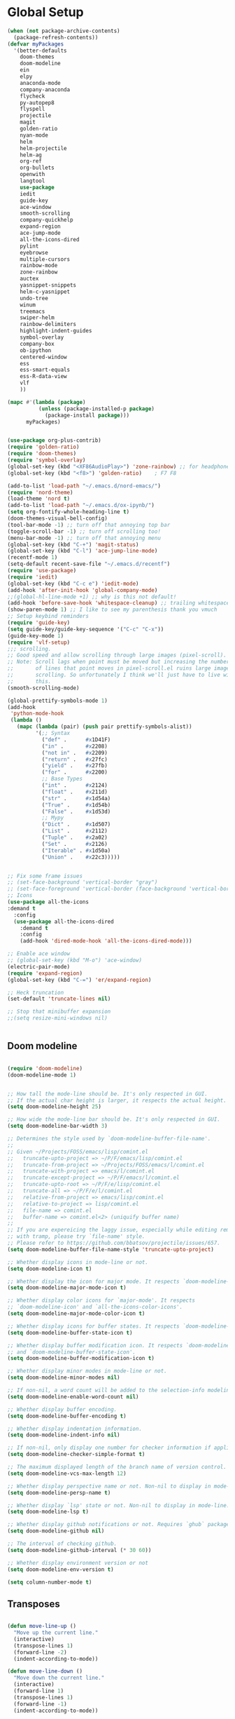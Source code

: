 * Global Setup
#+BEGIN_SRC emacs-lisp
  (when (not package-archive-contents)
    (package-refresh-contents))
  (defvar myPackages
    '(better-defaults
      doom-themes
      doom-modeline
      ein
      elpy
      anaconda-mode
      company-anaconda
      flycheck
      py-autopep8
      flyspell
      projectile
      magit
      golden-ratio
      nyan-mode
      helm
      helm-projectile
      helm-ag
      org-ref
      org-bullets
      openwith
      langtool
      use-package
      iedit
      guide-key
      ace-window
      smooth-scrolling
      company-quickhelp
      expand-region
      ace-jump-mode
      all-the-icons-dired
      pylint
      eyebrowse
      multiple-cursors
      rainbow-mode
      zone-rainbow
      auctex
      yasnippet-snippets
      helm-c-yasnippet
      undo-tree
      winum
      treemacs
      swiper-helm
      rainbow-delimiters
      highlight-indent-guides
      symbol-overlay
      company-box
      ob-ipython
      centered-window
      ess
      ess-smart-equals
      ess-R-data-view
      vlf
      ))

  (mapc #'(lambda (package)
            (unless (package-installed-p package)
              (package-install package)))
        myPackages)


  (use-package org-plus-contrib)
  (require 'golden-ratio)
  (require 'doom-themes)
  (require 'symbol-overlay)
  (global-set-key (kbd "<XF86AudioPlay>") 'zone-rainbow) ;; for headphone
  (global-set-key (kbd "<f8>") 'golden-ratio)    ; F7 F8

  (add-to-list 'load-path "~/.emacs.d/nord-emacs/")
  (require 'nord-theme)
  (load-theme 'nord t)
  (add-to-list 'load-path "~/.emacs.d/ox-ipynb/")
  (setq org-fontify-whole-heading-line t)
  (doom-themes-visual-bell-config)
  (tool-bar-mode -1) ;; turn off that annoying top bar
  (toggle-scroll-bar -1) ;; turn off scrolling too!
  (menu-bar-mode -1) ;; turn off that annoying menu
  (global-set-key (kbd "C-+") 'magit-status)
  (global-set-key (kbd "C-l") 'ace-jump-line-mode)
  (recentf-mode 1)
  (setq-default recent-save-file "~/.emacs.d/recentf")
  (require 'use-package)
  (require 'iedit)
  (global-set-key (kbd "C-c e") 'iedit-mode)
  (add-hook 'after-init-hook 'global-company-mode)
  ;;(global-hl-line-mode +1) ;; why is this not default!
  (add-hook 'before-save-hook 'whitespace-cleanup) ;; trailing whitespace begone
  (show-paren-mode 1) ;; I like to see my parenthesis thank you vmuch
  ;; Setup keybind reminders
  (require 'guide-key)
  (setq guide-key/guide-key-sequence '("C-c" "C-x"))
  (guide-key-mode 1)
  (require 'vlf-setup)
  ;;; scrolling.
  ;; Good speed and allow scrolling through large images (pixel-scroll).
  ;; Note: Scroll lags when point must be moved but increasing the number
  ;;       of lines that point moves in pixel-scroll.el ruins large image
  ;;       scrolling. So unfortunately I think we'll just have to live with
  ;;       this.
  (smooth-scrolling-mode)

  (global-prettify-symbols-mode 1)
  (add-hook
   'python-mode-hook
   (lambda ()
     (mapc (lambda (pair) (push pair prettify-symbols-alist))
           '(;; Syntax
             ("def" .      #x1D41F)
             ("in" .       #x2208)
             ("not in" .   #x2209)
             ("return" .   #x27fc)
             ("yield" .    #x27fb)
             ("for" .      #x2200)
             ;; Base Types
             ("int" .      #x2124)
             ("float" .    #x211d)
             ("str" .      #x1d54a)
             ("True" .     #x1d54b)
             ("False" .    #x1d53d)
             ;; Mypy
             ("Dict" .     #x1d507)
             ("List" .     #x2112)
             ("Tuple" .    #x2a02)
             ("Set" .      #x2126)
             ("Iterable" . #x1d50a)
             ("Union" .    #x22c3)))))


  ;; Fix some frame issues
  ;; (set-face-background 'vertical-border "gray")
  ;; (set-face-foreground 'vertical-border (face-background 'vertical-border))
  ;; Icons
  (use-package all-the-icons
  :demand t
    :config
    (use-package all-the-icons-dired
      :demand t
      :config
      (add-hook 'dired-mode-hook 'all-the-icons-dired-mode)))

  ;; Enable ace window
  ;; (global-set-key (kbd "M-o") 'ace-window)
  (electric-pair-mode)
  (require 'expand-region)
  (global-set-key (kbd "C-=") 'er/expand-region)

  ;; Heck truncation
  (set-default 'truncate-lines nil)

  ;; Stop that minibuffer expansion
  ;;(setq resize-mini-windows nil)


#+END_SRC


** Doom modeline

#+BEGIN_SRC emacs-lisp

  (require 'doom-modeline)
  (doom-modeline-mode 1)


  ;; How tall the mode-line should be. It's only respected in GUI.
  ;; If the actual char height is larger, it respects the actual height.
  (setq doom-modeline-height 25)

  ;; How wide the mode-line bar should be. It's only respected in GUI.
  (setq doom-modeline-bar-width 3)

  ;; Determines the style used by `doom-modeline-buffer-file-name'.
  ;;
  ;; Given ~/Projects/FOSS/emacs/lisp/comint.el
  ;;   truncate-upto-project => ~/P/F/emacs/lisp/comint.el
  ;;   truncate-from-project => ~/Projects/FOSS/emacs/l/comint.el
  ;;   truncate-with-project => emacs/l/comint.el
  ;;   truncate-except-project => ~/P/F/emacs/l/comint.el
  ;;   truncate-upto-root => ~/P/F/e/lisp/comint.el
  ;;   truncate-all => ~/P/F/e/l/comint.el
  ;;   relative-from-project => emacs/lisp/comint.el
  ;;   relative-to-project => lisp/comint.el
  ;;   file-name => comint.el
  ;;   buffer-name => comint.el<2> (uniquify buffer name)
  ;;
  ;; If you are expereicing the laggy issue, especially while editing remote files
  ;; with tramp, please try `file-name' style.
  ;; Please refer to https://github.com/bbatsov/projectile/issues/657.
  (setq doom-modeline-buffer-file-name-style 'truncate-upto-project)

  ;; Whether display icons in mode-line or not.
  (setq doom-modeline-icon t)

  ;; Whether display the icon for major mode. It respects `doom-modeline-icon'.
  (setq doom-modeline-major-mode-icon t)

  ;; Whether display color icons for `major-mode'. It respects
  ;; `doom-modeline-icon' and `all-the-icons-color-icons'.
  (setq doom-modeline-major-mode-color-icon t)

  ;; Whether display icons for buffer states. It respects `doom-modeline-icon'.
  (setq doom-modeline-buffer-state-icon t)

  ;; Whether display buffer modification icon. It respects `doom-modeline-icon'
  ;; and `doom-modeline-buffer-state-icon'.
  (setq doom-modeline-buffer-modification-icon t)

  ;; Whether display minor modes in mode-line or not.
  (setq doom-modeline-minor-modes nil)

  ;; If non-nil, a word count will be added to the selection-info modeline segment.
  (setq doom-modeline-enable-word-count nil)

  ;; Whether display buffer encoding.
  (setq doom-modeline-buffer-encoding t)

  ;; Whether display indentation information.
  (setq doom-modeline-indent-info nil)

  ;; If non-nil, only display one number for checker information if applicable.
  (setq doom-modeline-checker-simple-format t)

  ;; The maximum displayed length of the branch name of version control.
  (setq doom-modeline-vcs-max-length 12)

  ;; Whether display perspective name or not. Non-nil to display in mode-line.
  (setq doom-modeline-persp-name t)

  ;; Whether display `lsp' state or not. Non-nil to display in mode-line.
  (setq doom-modeline-lsp t)

  ;; Whether display github notifications or not. Requires `ghub` package.
  (setq doom-modeline-github nil)

  ;; The interval of checking github.
  (setq doom-modeline-github-interval (* 30 60))

  ;; Whether display environment version or not
  (setq doom-modeline-env-version t)

  (setq column-number-mode t)
#+END_SRC

** Transposes
#+BEGIN_SRC emacs-lisp

  (defun move-line-up ()
    "Move up the current line."
    (interactive)
    (transpose-lines 1)
    (forward-line -2)
    (indent-according-to-mode))

  (defun move-line-down ()
    "Move down the current line."
    (interactive)
    (forward-line 1)
    (transpose-lines 1)
    (forward-line -1)
    (indent-according-to-mode))

  (global-set-key [M-up] 'move-line-up)
  (global-set-key [M-down] 'move-line-down)
#+END_SRC

** Turning off backups of temp files

#+BEGIN_SRC emacs-lisp
(setq make-backup-files nil) ; stop creating backup~ files
(setq auto-save-default nil) ; stop creating #autosave# files
#+END_SRC

* OSX Specific Stuff

#+BEGIN_SRC emacs-lisp

(setq mac-command-modifier 'control)
(setq-default mac-option-modifier 'meta)

  (defun set-exec-path-from-shell-PATH ()
    "Set up Emacs' `exec-path' and PATH environment variable to match that used by the user's shell.

  ;; This is particularly useful under Mac OSX, where GUI apps are not started from a shell."
    (interactive)
    (let ((path-from-shell (replace-regexp-in-string "[ \t\n]*$" "" (shell-command-to-string "$SHELL --login -i -c 'echo $PATH'"))))
      (setenv "PATH" path-from-shell)
      (setq exec-path (split-string path-from-shell path-separator))))


  (set-exec-path-from-shell-PATH)
  (add-to-list 'default-frame-alist '(ns-transparent-titlebar . t))

  (add-to-list 'default-frame-alist '(ns-appearance . dark))

#+END_SRC

* Here be daemons
#+BEGIN_SRC emacs-lisp
  ;; (defun load-nord-theme (frame)
  ;;   (select-frame frame)
  ;;   (toggle-scroll-bar -1) ;; tag along
  ;;   (load-theme 'doom-nord t))

  ;; (if (daemonp)
  ;;         (add-hook 'after-make-frame-functions #'load-nord-theme)
  ;;   (load-theme 'doom-nord t))
#+END_SRC

* Fonts
#+BEGIN_SRC emacs-lisp
    ;;set a default font

  (set-face-attribute 'default nil
                      :family "Source Code Pro"
                      :height 140
                      :weight 'normal
                      :width 'normal)
    ;; specify font for all unicode characters
    (when (member "Symbola" (font-family-list))
      (set-fontset-font t 'unicode "Symbola" nil 'prepend))
    ;; specify font for chinese characters using default chinese font on linux
    (when (member "WenQuanYi Micro Hei" (font-family-list))
      (set-fontset-font t '(#x4e00 . #x9fff) "WenQuanYi Micro Hei" ))
    (set-face-attribute 'default nil :height 140)
#+END_SRC

* Company stuff
#+BEGIN_SRC emacs-lisp
  (setq-default company-minimum-prefix-length 2   ; minimum prefix character number for auto complete.
                company-idle-delay 0.3
                company-echo-delay 0
                company-show-numbers t
                company-tooltip-align-annotations t ; align annotations to the right tooltip border.
                company-tooltip-flip-when-above t
                company-tooltip-limit 10          ; tooltip candidates max limit.
                company-tooltip-minimum 6         ; minimum candidates limit.
                company-tooltip-minimum-width 0   ; The minimum width of the tooltip's inner area.
                                          ; This doesn't include the margins and the scroll bar.
                company-tooltip-margin 2          ; width of margin columns to show around the tooltip
                company-tooltip-offset-display 'scrollbar ; 'lines - how to show tooltip unshown candidates number.
                company-show-numbers nil ; t: show quick access numbers for the first ten candidates.
                company-selection-wrap-around t ; loop over candidates
                ;; company-async-wait 0.03
                ;; company-async-timeout 2
                )

  ;;; help document preview & popup
  (require 'company-quickhelp)
  (setq company-quickhelp--delay 0.1)
  (company-quickhelp-mode 1)
  (setq company-ispell-dictionary (file-truename "~/.emacs.d/words.txt"))
  (setq-default company-frontends '(company-pseudo-tooltip-unless-just-one-frontend
                                    company-preview-if-just-one-frontend
                                    company-echo-metadata-frontend
                                    company-quickhelp-frontend
                                    ))


                                    ;; (setq-default company-backends '(company-files
  ;;                                   company-capf
  ;;                                   company-keywords
  ;;                                   company-yasnippet
  ;;                                   company-tempo
  ;;                                   company-gtags
  ;;                                   company-etags
  ;;                                   company-elisp
  ;;                                   company-nxml
  ;;                                   company-css ; HTML, CSS, XML
  ;;                                   company-bbdb ; BBDB
  ;;                                   company-dabbrev-code
  ;;                                   company-dabbrev
  ;;                                   company-abbrev
  ;;                                   company-ispell
  ;;                                  ))

  (defun my-dot-p (input)
    (eq ?. (string-to-char input)))
  (setq company-auto-complete-chars #'my-dot-p)

#+END_SRC

* Window Arranging

#+BEGIN_SRC emacs-lisp

  (defun toggle-window-split ()
    (interactive)
    (if (= (count-windows) 2)
        (let* ((this-win-buffer (window-buffer))
           (next-win-buffer (window-buffer (next-window)))
           (this-win-edges (window-edges (selected-window)))
           (next-win-edges (window-edges (next-window)))
           (this-win-2nd (not (and (<= (car this-win-edges)
                       (car next-win-edges))
                       (<= (cadr this-win-edges)
                       (cadr next-win-edges)))))
           (splitter
            (if (= (car this-win-edges)
               (car (window-edges (next-window))))
            'split-window-horizontally
          'split-window-vertically)))
      (delete-other-windows)
      (let ((first-win (selected-window)))
        (funcall splitter)
        (if this-win-2nd (other-window 1))
        (set-window-buffer (selected-window) this-win-buffer)
        (set-window-buffer (next-window) next-win-buffer)
        (select-window first-win)
        (if this-win-2nd (other-window 1))))))

  (global-set-key (kbd "C-x |") 'toggle-window-split)

#+END_SRC

* Helm Mode Setup

#+BEGIN_SRC emacs-lisp
  (require 'helm)
  (require 'helm-projectile)
  (helm-mode 1)
  (projectile-global-mode)
  (setq projectile-enable-caching t)
  (setq projectile-globally-ignored-directories (append '(".git" ".*" ) projectile-globally-ignored-directories))
  (setq projectile-globally-ignored-files (append '("*.png" "*.jpeg" "*.jpg" "*.tif" "*.o" "*.pyc") projectile-globally-ignored-files))


  (helm-projectile-on)
  (define-key
  helm-map (kbd "<tab>") 'helm-execute-persistent-action) ; rebind tab to run persistent action
  (global-set-key (kbd "C-f") 'helm-projectile)
  (global-set-key (kbd "C-x b") 'helm-buffers-list)
  (global-set-key (kbd "C-b") 'helm-buffers-list)
  (global-set-key (kbd "C-x C-f") 'helm-find-files)
  (global-set-key (kbd "C-x a") 'helm-for-files)
  (global-set-key (kbd "M-x") 'helm-M-x)
  (global-set-key (kbd "M-i") 'helm-imenu)
  (global-set-key (kbd "C-s") 'swiper-helm)
    (with-eval-after-load "helm"
      (defun helm-persistent-action-display-window (&optional split-onewindow)
        "Return the window that will be used for persistent action.
If SPLIT-ONEWINDOW is non-`nil' window is split in persistent action."
        (with-helm-window
         (setq helm-persistent-action-display-window (get-mru-window)))))


  ;; (defun project-change ()
  ;;   (interactive)
  ;;   (helm-projectile-switch-project)
  ;;   (treemacs-projec (projectile-project-root)))

  ;; (global-set-key (kbd "C-x p") 'project-change)
#+END_SRC

* PDF tools
#+BEGIN_SRC emacs-lisp
  ;; ;; wrapper for save-buffer ignoring arguments
  ;; (defun bjm/save-buffer-no-args ()
  ;;   "Save buffer ignoring arguments"
  ;;   (save-buffer))
  ;; (use-package pdf-tools
  ;;  :pin manual ;;manually update
  ;;  :config
  ;;  ;; initialise
  ;;  (pdf-tools-install)
  ;;  (setq-default pdf-view-display-size 'fit-page)
  ;;  ;; automatically annotate highlights
  ;;  (setq pdf-annot-activate-created-annotations t)
  ;;  ;; use isearch instead of swiper
  ;;  (define-key pdf-view-mode-map (kbd "C-s") 'isearch-forward)
  ;;  ;; turn off cua so copy works
  ;;  (add-hook 'pdf-view-mode-hook (lambda () (cua-mode 0)))
  ;;  ;; more fine-grained zooming
  ;;  (setq pdf-view-resize-factor 1.1)
  ;;  ;; keyboard shortcuts
  ;;  (define-key pdf-view-mode-map (kbd "h") 'pdf-annot-add-highlight-markup-annotation)
  ;;  (define-key pdf-view-mode-map (kbd "t") 'pdf-annot-add-text-annotation)
  ;;  (define-key pdf-view-mode-map (kbd "D") 'pdf-annot-delete)
  ;;  ;; wait until map is available
  ;;  (with-eval-after-load "pdf-annot"
  ;;    (define-key pdf-annot-edit-contents-minor-mode-map (kbd "<return>") 'pdf-annot-edit-contents-commit)
  ;;    (define-key pdf-annot-edit-contents-minor-mode-map (kbd "<S-return>") 'newline)
  ;;    ;; save after adding comment
  ;;    (advice-add 'pdf-annot-edit-contents-commit :after 'bjm/save-buffer-no-args)))

#+END_SRC

* LaTeX Setup
#+BEGIN_SRC emacs-lisp
;;; AUCTeX
;; Customary Customization, p. 1 and 16 in the manual, and http://www.emacswiki.org/emacs/AUCTeX#toc2
(setq TeX-parse-self t); Enable parse on load.
(setq TeX-auto-save t); Enable parse on save.
(setq-default TeX-master nil)

(setq TeX-PDF-mode t); PDF mode (rather than DVI-mode)

(add-hook 'TeX-mode-hook
          (lambda () (TeX-fold-mode 1))); Automatically activate TeX-fold-mode.
(setq LaTeX-babel-hyphen nil); Disable language-specific hyphen insertion.

;; " expands into csquotes macros (for this to work babel must be loaded after csquotes).
(setq LaTeX-csquotes-close-quote "}"
      LaTeX-csquotes-open-quote "\\enquote{")

;; LaTeX-math-mode http://www.gnu.org/s/auctex/manual/auctex/Mathematics.html
(add-hook 'TeX-mode-hook 'LaTeX-math-mode)

;;; RefTeX
;; Turn on RefTeX for AUCTeX http://www.gnu.org/s/auctex/manual/reftex/reftex_5.html
(add-hook 'TeX-mode-hook 'turn-on-reftex)

(eval-after-load 'reftex-vars; Is this construct really needed?
  '(progn
     (setq reftex-cite-prompt-optional-args t); Prompt for empty optional arguments in cite macros.
     ;; Make RefTeX interact with AUCTeX, http://www.gnu.org/s/auctex/manual/reftex/AUCTeX_002dRefTeX-Interface.html
     (setq reftex-plug-into-AUCTeX t)
     ;; So that RefTeX also recognizes \addbibresource. Note that you
     ;; can't use $HOME in path for \addbibresource but that "~"
     ;; works.
     (setq reftex-bibliography-commands '("bibliography" "nobibliography" "addbibresource"))
;     (setq reftex-default-bibliography '("UNCOMMENT LINE AND INSERT PATH TO YOUR BIBLIOGRAPHY HERE")); So that RefTeX in Org-mode knows bibliography
     (setcdr (assoc 'caption reftex-default-context-regexps) "\\\\\\(rot\\|sub\\)?caption\\*?[[{]"); Recognize \subcaptions, e.g. reftex-citation
     (setq reftex-cite-format; Get ReTeX with biblatex, see https://tex.stackexchange.com/questions/31966/setting-up-reftex-with-biblatex-citation-commands/31992#31992
           '((?t . "\\textcite[]{%l}")
             (?a . "\\autocite[]{%l}")
             (?c . "\\cite[]{%l}")
             (?s . "\\smartcite[]{%l}")
             (?f . "\\footcite[]{%l}")
             (?n . "\\nocite{%l}")
             (?b . "\\blockcquote[]{%l}{}")))))

;; Fontification (remove unnecessary entries as you notice them) http://lists.gnu.org/archive/html/emacs-orgmode/2009-05/msg00236.html http://www.gnu.org/software/auctex/manual/auctex/Fontification-of-macros.html
(setq font-latex-match-reference-keywords
      '(
        ;; biblatex
        ("printbibliography" "[{")
        ("addbibresource" "[{")
        ;; Standard commands
        ;; ("cite" "[{")
        ("Cite" "[{")
        ("parencite" "[{")
        ("Parencite" "[{")
        ("footcite" "[{")
        ("footcitetext" "[{")
        ;; ;; Style-specific commands
        ("textcite" "[{")
        ("Textcite" "[{")
        ("smartcite" "[{")
        ("Smartcite" "[{")
        ("cite*" "[{")
        ("parencite*" "[{")
        ("supercite" "[{")
        ; Qualified citation lists
        ("cites" "[{")
        ("Cites" "[{")
        ("parencites" "[{")
        ("Parencites" "[{")
        ("footcites" "[{")
        ("footcitetexts" "[{")
        ("smartcites" "[{")
        ("Smartcites" "[{")
        ("textcites" "[{")
        ("Textcites" "[{")
        ("supercites" "[{")
        ;; Style-independent commands
        ("autocite" "[{")
        ("Autocite" "[{")
        ("autocite*" "[{")
        ("Autocite*" "[{")
        ("autocites" "[{")
        ("Autocites" "[{")
        ;; Text commands
        ("citeauthor" "[{")
        ("Citeauthor" "[{")
        ("citetitle" "[{")
        ("citetitle*" "[{")
        ("citeyear" "[{")
        ("citedate" "[{")
        ("citeurl" "[{")
        ;; Special commands
        ("fullcite" "[{")))

(setq font-latex-match-textual-keywords
      '(
        ;; biblatex brackets
        ("parentext" "{")
        ("brackettext" "{")
        ("hybridblockquote" "[{")
        ;; Auxiliary Commands
        ("textelp" "{")
        ("textelp*" "{")
        ("textins" "{")
        ("textins*" "{")
        ;; supcaption
        ("subcaption" "[{")))

(setq font-latex-match-variable-keywords
      '(
        ;; amsmath
        ("numberwithin" "{")
        ;; enumitem
        ("setlist" "[{")
        ("setlist*" "[{")
        ("newlist" "{")
        ("renewlist" "{")
        ("setlistdepth" "{")
        ("restartlist" "{")))


;; Use pdf-tools to open PDF files
(setq TeX-view-program-selection '((output-pdf "PDF Tools"))
      TeX-source-correlate-start-server t)

;; Update PDF buffers after successful LaTeX runs
(add-hook 'TeX-after-compilation-finished-functions
           #'TeX-revert-document-buffer)
#+END_SRC
#+BEGIN_SRC emacs-lisp
  (defun run-latex ()
      (interactive)
      (let ((process (TeX-active-process))) (if process (delete-process process)))
      (let ((TeX-save-query nil)) (TeX-save-document ""))
      (TeX-command-menu "LaTeX"))
  (add-hook 'LaTeX-mode-hook (lambda () (local-set-key (kbd "C-x C-s") #'run-latex)))
#+END_SRC
** Add some better default args to compiling
#+BEGIN_SRC emacs-lisp
  (eval-after-load "tex"
    '(progn
       (add-to-list
        'TeX-engine-alist
        '(default-shell-escape "Default with shell escape"
       "pdftex -shell-escape"
       "pdflatex -shell-escape"
       ConTeXt-engine))
       ;; (setq-default TeX-engine 'default-shell-escape)
       ))
#+END_SRC

* Spelling Setup
#+BEGIN_SRC emacs-lisp
  ;; SPELLING CONFIGURATION
  ;; --------------------------------------
  ;; Spell check activate

  (setq ispell-program-name "/usr/local/bin/aspell")

  (add-hook 'text-mode-hook 'flyspell-mode)
  (setq highlight-indent-guides-method 'character)
  (defun my-prog-mode-hook ()
    "Adds a few things to my prog hook"
    (flyspell-prog-mode)
    (rainbow-delimiters-mode)
    (highlight-indent-guides-mode)
    (symbol-overlay-mode)
    (display-line-numbers-mode)
    )

  (add-hook 'prog-mode-hook 'my-prog-mode-hook)

  (eval-after-load "flyspell"
    '(progn
       (define-key flyspell-mode-map (kbd "C-.") nil)
       (define-key flyspell-mode-map (kbd "C-,") nil)
       ))
  (setq ispell-dictionary "en_GB")

#+END_SRC

#+BEGIN_SRC emacs-lisp
;; GRAMMAR CONFIG
;; --------------------------------------
;; Langtool setup

(require 'langtool)
(setq langtool-language-tool-jar "~/.emacs.d/LanguageTool-4.0/languagetool-commandline.jar")

#+END_SRC

* Org Mode Setup

** General Setup
 #+BEGIN_SRC emacs-lisp
         ;; ORG CONFIGURATION
         ;; --------------------------------------

      (setq org-image-actual-width nil)
      (define-key org-mode-map (kbd "C-c p") 'display-latex-fragments-in-buffer)
      (setq org-format-latex-options (plist-put org-format-latex-options :scale 2.0))

       (setq org-todo-keywords
             '((sequence "TODO" "|" "DONE")
               (sequence "IDEA" "|" "DONE")
               (sequence  "BUG" "|" "FIXED")
               (sequence  "QUESTION" "|" "ANSWERED")
               (sequence "|" "CANCELLED")))

         (add-hook 'org-babel-after-execute-hook 'org-display-inline-images 'append)

         ;; Need to sort out some ob-ipython stuff here
         (add-to-list 'load-path "~/.emacs.d/scimax/")
         (require 'ob-ipython)
         (require 'scimax-ob)
         (require 'scimax-org-babel-ipython-upstream)
         (add-to-list 'company-backends 'company-ob-ipython)



         (setq org-agenda-files (list "~/Google Drive/org/work.org"
                                      "~/Google Drive/org/university.org"
                                      "~/Google Drive/org/home.org"))

         (defun org-latex-export-to-pdf-and-clean ()
           (interactive)
           (org-latex-export-to-pdf)
           (delete-file (concat (file-name-sans-extension (buffer-name)) ".tex"))
           (delete-file (concat (file-name-sans-extension (buffer-name)) ".bbl"))
           (delete-file (concat (file-name-sans-extension (buffer-name)) ".synctex.gz"))
           (delete-file "texput.log")
           (delete-directory "auto" 't)
           (delete-directory (concat "_minted-" (file-name-sans-extension (buffer-name))) 't)
           )
         (global-set-key  [f5] (lambda () (interactive) (org-latex-export-to-pdf-and-clean)))

       (setq org-latex-listings 'minted
             org-latex-packages-alist '(("" "minted"))
             org-latex-pdf-process (quote ("latexmk -pdflatex='lualatex -shell-escape -interaction nonstopmode' -pdf -f  %f --synctex=1")))


         (setq org-latex-minted-options
               '(("frame" "lines") ("linenos=true") ("fontfamily=Monaco")))

         ;;(add-to-list 'org-latex-minted-langs '(ipython "python"))

         ;; Turn on languages for org mode
         (org-babel-do-load-languages
          'org-babel-load-languages
          '((R . t)
            (python . t)
            (ipython . t)
            (plantuml .t)
            (latex . t)))
         (setq org-babel-python-command "python")
         (setq org-confirm-babel-evaluate nil)
         (require 'org-ref)
         (setq org-latex-prefer-user-labels t)
         (define-key org-mode-map (kbd "C-c i") 'org-ref-helm-insert-ref-link)
         (setq reftex-default-bibliography '("~/PHD/Notes/library.bib"))
         (setq org-ref-default-bibliography '("~/PHD/Notes/library.bib"))


         (add-to-list 'auto-mode-alist '("\\.plantuml\\'" . plantuml-mode))
         (setq org-plantuml-jar-path
               (expand-file-name "~/.emacs.d/plantuml.jar"))
         (setq plantuml-jar-path
               (expand-file-name "~/.emacs.d/plantuml.jar"))

         (add-hook 'org-mode-hook (lambda () (org-bullets-mode 1)))
         ;; Turn on org-mode syntax highlighting for src blocks
         (setq org-src-fontify-natively t)

         ;; Open with external application
         (require 'openwith)
         (openwith-mode t)
         (setq openwith-associations '(("\\.pdf\\'" "open" (file))))


         (defun org-babel-run-and-display-images ()
           (interactive)
           (progn
             (org-babel-execute-src-block-maybe)
             (org-display-inline-images)))

         (define-key org-mode-map (kbd "<f6>") 'org-babel-run-and-display-images)

         ;; Add a timestamp to closed topics
         (setq org-log-done 'time)
         (define-key org-mode-map (kbd "C-<tab>") nil)
 #+END_SRC

** Setup for docx export


#+BEGIN_SRC emacs-lisp
    ;; (defun helm-bibtex-format-pandoc-citation (keys)
    ;;   (concat "[" (mapconcat (lambda (key) (concat "@" key)) keys "; ") "]"))

    ;; inform helm-bibtex how to format the citation in org-mode
    ;; (setf (cdr (assoc 'org-mode helm-bibtex-format-citation-functions))
    ;;	'helm-bibtex-format-pandoc-citation)

  (defun ox-export-to-docx-and-open ()
   (interactive)
   (org-latex-export-to-latex)
   (let* ((bibfile (expand-file-name (car (org-ref-find-bibliography))))
          (current-file (buffer-file-name))
          (basename (file-name-sans-extension current-file))
          (tex-file (concat basename  ".tex"))
          (docxfile (concat basename ".docx"))
          )
     (save-buffer)
     (when (file-exists-p docxfile) (delete-file docxfile))
     (shell-command (format
                     "pandoc %s --bibliography=%s  -o %s"
                     tex-file bibfile docxfile))
     (org-open-file docxfile '(16))))
#+END_SRC

** Basic Headers for org-latex
#+BEGIN_SRC emacs-lisp
  ;; Some of my own functions which help with misc tasks
  (defun org-insert-latex-headers ()
    (interactive)
    (progn
    (find-file (read-file-name "Enter Filename:"))
    (insert (format "#+TITLE: %s
#+AUTHOR: Nathan Hughes
#+OPTIONS: toc:nil H:4 ^:nil
#+LaTeX_CLASS: article
#+LaTeX_CLASS_OPTIONS: [a4paper]
#+LaTeX_HEADER: \\usepackage[margin=0.8in]{geometry}
#+LaTeX_HEADER: \\usepackage{amssymb,amsmath}
#+LaTeX_HEADER: \\usepackage{fancyhdr}
#+LaTeX_HEADER: \\pagestyle{fancy}
#+LaTeX_HEADER: \\usepackage{lastpage}
#+LaTeX_HEADER: \\usepackage{float}
#+LaTeX_HEADER: \\restylefloat{figure}
#+LaTeX_HEADER: \\usepackage{hyperref}
#+LaTeX_HEADER: \\hypersetup{urlcolor=blue}
#+LaTex_HEADER: \\usepackage{titlesec}
#+LaTex_HEADER: \\setcounter{secnumdepth}{4}
#+LaTeX_HEADER: \\usepackage{minted}
#+LaTeX_HEADER: \\setminted{frame=single,framesep=10pt}
#+LaTeX_HEADER: \\chead{}
#+LaTeX_HEADER: \\rhead{\\today}
#+LaTeX_HEADER: \\cfoot{}
#+LaTeX_HEADER: \\rfoot{\\thepage\\ of \\pageref{LastPage}}
#+LaTeX_HEADER: \\usepackage[parfill]{parskip}
#+LaTeX_HEADER:\\usepackage{subfig}
#+LaTeX_HEADER: \\hypersetup{colorlinks=true,linkcolor=black, citecolor=black}
#+LATEX_HEADER_EXTRA:  \\usepackage{framed}
#+LATEX: \\maketitle
#+LATEX: \\clearpage
#+LATEX: \\tableofcontents
#+LATEX: \\clearpage" (read-string "Enter Document Title:")) )))
#+END_SRC

#+BEGIN_SRC emacs-lisp
  (with-eval-after-load 'org
  (add-hook 'org-mode-hook #'visual-line-mode)
    (add-to-list 'org-latex-classes
                 '("dissertation_report"
                   "\\documentclass[11pt, twoside]{report}"
                   ("\\chapter{%s}" . "\\chapter*{%s}")
                   ("\\section{%s}" . "\\section*{%s}")
                   ("\\subsection{%s}" . "\\subsection*{%s}")
                   ("\\subsubsection{%s}" . "\\subsubsection*{%s}"))))
#+END_SRC
** Webpage Project Management

#+BEGIN_SRC emacs-lisp

;; Setup for webpage
(setq org-publish-project-alist
      `(("Dissertation"
         :base-directory "~/Dropbox/Website/"
         :recursive t
         :auto-sitemap t
         :sitemap-sort-files anti-chronologically
         :with-toc nil
         :html-head-extra "<link rel=\"stylesheet\" href=\"./mycss.css\"/>"
         :publishing-directory "/ssh:nah26@central.aber.ac.uk:~/public_html"
         :publishing-function org-html-publish-to-html
         )
        ("images"
         :base-directory "~/Dropbox/Website/images"
         :base-extension "png\\|gif"
         :publishing-directory "/ssh:nah26@central.aber.ac.uk:~/public_html/images"
         :publishing-function org-publish-attachment
     )
        ("DissertationWebsite" :components("Dissertation images"))
   )
)
#+END_SRC

* R mode

#+BEGIN_SRC emacs-lisp

  (require 'ess)
  (require 'ess-R-data-view)
  (require 'ess-smart-equals)


  (defun ess-R-show-objects ()
    "Calls rdired and associates with R process"
    (interactive)
    (if (get-buffer "*R*") ;;Only run if R is running
        (progn
          (ess-rdired)
          (ess-rdired-switch-process))
      (message "No R process")
      )
    )

  (global-set-key (kbd "\C-co") 'ess-R-show-objects)

  (setq ess-eval-visibly 'nowait)

#+END_SRC

* Python Mode Setup
#+BEGIN_SRC emacs-lisp
    ;; PYTHON CONFIGURATION
      ;; --------------------------------------
  (use-package flycheck
    :ensure t
    :init
    (global-flycheck-mode t))

  (setenv "WORKON_HOME" "~/anaconda3/envs")
  (pyvenv-workon "playground") ;; Default working env that has my libs

  (setq python-shell-interpreter "ipython"
        python-shell-interpreter-args "--simple-prompt -i")

  ;; enable autopep8 formatting on save
  (require 'py-autopep8)
  (setq python-indent-offset 4)
  (defun python-custom-settings ()
    (setq tab-width 4))
  (setq-default indent-tabs-mode nil)

  (defun my-python-mode-setup ()
    (py-autopep8-enable-on-save)
    (python-custom-settings)
    (flycheck-mode)
    (anaconda-mode)
    (setq flycheck-python-pylint-executable "pylint3")
    (setq flycheck-python-flake8-executable "flake8")
    )

  (add-hook 'python-mode-hook 'my-python-mode-setup)

  (eval-after-load "company"
  '(add-to-list 'company-backends '(company-anaconda)))


  (add-hook 'python-mode-hook 'anaconda-eldoc-mode)

  ;; (setq elpy-modules (delete 'elpy-module-highlight-indentation elpy-modules))
  ;; (with-eval-after-load 'elpy
  ;;   (highlight-indentation-mode))
#+END_SRC


#+BEGIN_SRC emacs-lisp
    ;; Resets python buffer so you can easily refresh classes
  ;; (defun reset-py ()
  ;;   (interactive)
  ;;   (setq kill-buffer-query-functions (delq 'process-kill-buffer-query-function kill-buffer-query-functions))
  ;;   (kill-buffer "*Python*")
  ;;   (elpy-shell-send-region-or-buffer-and-step))


#+END_SRC

#+BEGIN_SRC emacs-lisp
  ;; (setq elpy-dedicated-shells nil)   ; Ensure no conflict with dedicated shells

  ;; (defvar elpy-shell-python-shell-names '("Python")
  ;;   "List of existing python shell names.")

  ;; (defun elpy-shell-switch-python-shell (&optional dont-display)
  ;;   "Switch to another Python shell.

  ;; Create a new ONE if it does not exist.
  ;; If DONT-DISPLAY is non nil, do not display the python shell afterwards."
  ;;   (interactive)
  ;;   (let ((shell-name (completing-read "Python shell name: "
  ;;                                      'elpy-shell-python-shell-names)))
  ;;     (setq python-shell-buffer-name shell-name)
  ;;     (add-to-list 'elpy-shell-python-shell-names shell-name t)
  ;;     (when (not dont-display)
  ;;       (elpy-shell-display-buffer))))
#+END_SRC

#+BEGIN_SRC emacs-lisp
  (defun populate-org-buffer (buffer filename root)
    (goto-char (point-min))
    (let ((to-insert (concat "* " (replace-regexp-in-string root "" filename) "\n") ))
      (while (re-search-forward
              (rx (group (or "def" "class"))
                  space
                  (group (+ (not (any "()"))))
                  (? "(" (* nonl) "):" (+ "\n") (+ space)
                     (= 3 "\"")
                     (group (+? anything))
                     (= 3 "\"")))
              nil 'noerror)
        (setq to-insert
              (concat
               to-insert
               (if (string= "class" (match-string 1))
                   "** "
                 "*** ")
               (match-string 2)
               "\n"
               (and (match-string 3)
                    (concat (match-string 3) "\n")))))
      (with-current-buffer buffer
        (insert to-insert))))

  (defun org-documentation-from-dir (&optional dir)
    (interactive)
    (let* ((dir  (or dir (read-directory-name "Choose base directory: ")))
           (files (directory-files-recursively dir "\py$"))
           (doc-buf (get-buffer-create "org-docs")))
      (dolist (file files)
        (with-temp-buffer
          (insert-file-contents file)
          (populate-org-buffer doc-buf file dir)))
      (with-current-buffer doc-buf
        (org-mode))))


  (defun elpy-shell-send-region-or-buffer-autoscroll ()
    (interactive)
    (let ((buf (get-buffer-window "*Python*"))
          (orig (current-buffer)))
      (set-window-buffer buf "*Python*")
      (select-window buf)
      (goto-char (point-max))
      )
    )

  (add-hook 'python-mode-hook
            (lambda ()
              (define-key python-mode-map (kbd "C-c c") 'elpy-shell-send-region-or-buffer-autoscroll)))

#+END_SRC

* Ace Jump Mode
#+BEGIN_SRC emacs-lisp
  (require 'ace-jump-mode)

(global-set-key [C-tab] 'ace-jump-word-mode)

;;
  ;; enable a more powerful jump back function from ace jump mode
  ;;
  (autoload
    'ace-jump-mode-pop-mark
    "ace-jump-mode"
    "Ace jump back:-)"
    t)
  (eval-after-load "ace-jump-mode"
    '(ace-jump-mode-enable-mark-sync))
  (define-key global-map (kbd "C-c b") 'ace-jump-mode-pop-mark)

#+END_SRC

* Theme switcher

#+BEGIN_SRC emacs-lisp
  (defvar *sharp-theme-dark* 'nord)
  (defvar *sharp-theme-light* 'leuven)
  (defvar *sharp-current-theme* *sharp-theme-dark*)

  ;; disable other themes before loading new one
  (defadvice load-theme (before theme-dont-propagate activate)
    "Disable theme before loading new one."
    (mapcar #'disable-theme custom-enabled-themes))


  (defun sharp/next-theme (theme)
    (if (eq theme 'default)
        (disable-theme *sharp-current-theme*)
      (progn
        (load-theme theme t)))
    (setq *sharp-current-theme* theme))

  (defun sharp/toggle-theme ()
    (interactive)
    (cond ((eq *sharp-current-theme* *sharp-theme-dark*) (sharp/next-theme *sharp-theme-light*))
          ((eq *sharp-current-theme* *sharp-theme-light*) (sharp/next-theme *sharp-theme-dark*))))


  (global-set-key  [f7] (lambda () (interactive) (sharp/toggle-theme)))
#+END_SRC

* Misc Functions
** Display latex fragments properly

#+BEGIN_SRC emacs-lisp
(defun display-latex-fragments-in-buffer ()
  "This will properly display all fragments in org-mode >9"
  (interactive)
  (let ((current-prefix-arg '(16)))
    (call-interactively 'org-preview-latex-fragment))
  )
#+END_SRC

** Create various diary entries for phd

#+BEGIN_SRC emacs-lisp
   ;; Creates a new file for a diary entry into phd progress!
   (defun sharp/new-phd-diary ()
     "This function can be used to create an org file with today as it's file name."
     (interactive)
     (find-file  (concat "~/PHD/Notes/" (format-time-string "phd-diary-%Y-%W.org" )))
     (insert
      (format
       "#+TITLE: %s
  ,#+AUTHOR: Nathan Hughes
  ,#+INCLUDE: \"./preamble.org\" :minlevel 1
   bibliography:library.bib
   bibliographystyle:plainnat
   " "PhD Diary" ) ) )


   (defun sharp/find-phd-diary ()
   (interactive)
     (find-file  (concat "~/PHD/Notes/" (format-time-string "phd-diary-%Y-%W.org" ))))


   (defun friday-talks ()
     "This function can be used to create an org file with today as it's file name."
     (interactive)
     (find-file  (concat "~/PHD/Notes/" (format-time-string "friday-seminar-%Y-%W.org" ))))

#+END_SRC


** Auto save report to tex

#+BEGIN_SRC emacs-lisp
  (defun sharp/save-report ()
    "Exports a tex version of the report document"
    (interactive)
    (setq sharp/last-buffer (current-buffer))
    (find-file "~/PHD/Probation/report.org")
    (org-latex-export-to-latex)
    (switch-to-buffer sharp/last-buffer)
    (shell-command "texcount report.tex | grep 'Words'"))

  (defun sharp/run-compile ()
    "runs a nice commands to constantly build on change my report"
    (interactive)
    (async-shell-command "cd ~/PHD/Probation/; latexmk -pdflatex='lualatex -shell-escape -interaction nonstopmode' -pdf -f report.tex --synctex=1 -pvc -view=none")
    )

  (defun sharp/save-presentation ()
    "Exports a tex version of the report document"
    (interactive)
    (org-beamer-export-to-latex)
  )

  (defun sharp/run-compile ()
    "runs a nice commands to constantly build on change my report"
    (interactive)
    (async-shell-command "cd ~/PHD/Probation/; latexmk -pdflatex='lualatex -shell-escape -interaction nonstopmode' -pdf -f report.tex --synctex=1 -pvc -view=none")
    )

  (defun sharp/run-compile-presentation ()
    "runs a nice commands to constantly build on change my report"
    (interactive)
    (async-shell-command "cd ~/PHD/Presentations/project_update_beamer/; latexmk -pdflatex='lualatex -shell-escape -interaction nonstopmode' -pdf -f presentation.tex --synctex=1 -pvc -view=none")
    )
#+END_SRC

* Yasnippet

#+BEGIN_SRC emacs-lisp
(require 'yasnippet)
(require 'helm-c-yasnippet)
(setq helm-yas-space-match-any-greedy t)
(global-set-key (kbd "C-c y") 'helm-yas-complete)
(yas-global-mode 1)
(yas-load-directory "~/.emacs.d/snippets/")

(defun company-yasnippet-or-completion ()
  "Solve company yasnippet conflicts."
  (interactive)
  (let ((yas-fallback-behavior
         (apply 'company-complete-common nil)))
    (yas-expand)))

(add-hook 'company-mode-hook
          (lambda ()
            (substitute-key-definition
             'company-complete-common
             'company-yasnippet-or-completion
             company-active-map)))

#+END_SRC

* Custom Keybinds
** Multiple Cursors

   As this will require a lot of overrides I want it towards the end of the file
#+BEGIN_SRC emacs-lisp
  (require 'multiple-cursors)
  (global-set-key (kbd "C-.") 'mc/mark-next-like-this)
  (global-set-key (kbd "C->") 'mc/skip-to-next-like-this)
  (global-set-key (kbd "C-c m l") 'mc/edit-lines)
  (global-set-key (kbd "C-c C-<") 'mc/mark-all-like-this)
  (define-key mc/keymap (kbd "<return>") nil)
#+END_SRC

* Eww

#+BEGIN_SRC emacs-lisp

  (defvar-local endless/display-images t)


  (defun endless/toggle-image-display ()
    "Toggle images display on current buffer."
    (interactive)
    (setq endless/display-images
          (null endless/display-images))
    (endless/backup-display-property endless/display-images))


  (defun endless/backup-display-property (invert &optional object)
    "Move the 'display property at POS to 'display-backup.
  Only applies if display property is an image.
  If INVERT is non-nil, move from 'display-backup to 'display
  instead.
  Optional OBJECT specifies the string or buffer. Nil means current
  buffer."
    (let* ((inhibit-read-only t)
           (from (if invert 'display-backup 'display))
           (to (if invert 'display 'display-backup))
           (pos (point-min))
           left prop)
      (while (and pos (/= pos (point-max)))
        (if (get-text-property pos from object)
            (setq left pos)
          (setq left (next-single-property-change pos from object)))
        (if (or (null left) (= left (point-max)))
            (setq pos nil)
          (setq prop (get-text-property left from object))
          (setq pos (or (next-single-property-change left from object)
                        (point-max)))
          (when (eq (car prop) 'image)
            (add-text-properties left pos (list from nil to prop) object))))))

#+END_SRC

* Winum

#+BEGIN_SRC emacs-lisp
  (setq winum-keymap
      (let ((map (make-sparse-keymap)))
        (define-key map (kbd "C-`") 'winum-select-window-by-number)
        (define-key map (kbd "C-²") 'winum-select-window-by-number)
        (define-key map (kbd "M-0") 'winum-select-window-0-or-10)
        (define-key map (kbd "M-1") 'winum-select-window-1)
        (define-key map (kbd "M-2") 'winum-select-window-2)
        (define-key map (kbd "M-3") 'winum-select-window-3)
        (define-key map (kbd "M-4") 'winum-select-window-4)
        (define-key map (kbd "M-5") 'winum-select-window-5)
        (define-key map (kbd "M-6") 'winum-select-window-6)
        (define-key map (kbd "M-7") 'winum-select-window-7)
        (define-key map (kbd "M-8") 'winum-select-window-8)
        map))

  (require 'winum)
  (winum-mode)

  (define-advice select-window (:after (window &optional no-record) golden-ratio-resize-window)
  (golden-ratio) nil)
#+END_SRC

* Treemacs

#+BEGIN_SRC emacs-lisp
  (use-package treemacs
    :ensure t
    :defer t
    :init
    (with-eval-after-load 'winum
      (define-key winum-keymap (kbd "M-0") #'treemacs-select-window))
    :config
    (progn
      (setq treemacs-collapse-dirs              (if (executable-find "python") 3 0)
            treemacs-deferred-git-apply-delay   0.5
            treemacs-display-in-side-window     t
            treemacs-file-event-delay           5000
            treemacs-file-follow-delay          0.2
            treemacs-follow-after-init          t
            treemacs-follow-recenter-distance   0.1
            treemacs-goto-tag-strategy          'refetch-index
            treemacs-indentation                2
            treemacs-indentation-string         " "
            treemacs-is-never-other-window      nil
            treemacs-no-png-images              nil
            treemacs-project-follow-cleanup     nil
            treemacs-persist-file               (expand-file-name ".cache/treemacs-persist" user-emacs-directory)
            treemacs-recenter-after-file-follow nil
            treemacs-recenter-after-tag-follow  nil
            treemacs-show-hidden-files          t
            treemacs-silent-filewatch           nil
            treemacs-silent-refresh             nil
            treemacs-sorting                    'alphabetic-desc
            treemacs-space-between-root-nodes   t
            treemacs-tag-follow-cleanup         t
            treemacs-tag-follow-delay           1.5
            treemacs-width                      35)

      ;; The default width and height of the icons is 22 pixels. If you are
      ;; using a Hi-DPI display, uncomment this to double the icon size.
      ;;(treemacs-resize-icons 44)

      (treemacs-follow-mode t)
      (treemacs-filewatch-mode t)
      (treemacs-fringe-indicator-mode t)
      (pcase (cons (not (null (executable-find "git")))
                   (not (null (executable-find "python"))))
        (`(t . t)
         (treemacs-git-mode 'extended))
        (`(t . _)
         (treemacs-git-mode 'simple))))
    :bind
    (:map global-map
          ("M-0"       . treemacs-select-window)
          ("C-x t 1"   . treemacs-delete-other-windows)
          ("C-x t t"   . treemacs)
          ("C-x t B"   . treemacs-bookmark)
          ("C-x t C-t" . treemacs-find-file)
          ("C-x t M-t" . treemacs-find-tag)))


  (use-package treemacs-projectile
    :after treemacs projectile
    :ensure t)

#+END_SRC

* Fixes

#+BEGIN_SRC emacs-lisp

(fringe-mode 0)

#+END_SRC

* TODO Modes that would be useful
1. A method of using helm to jump between pdfview mode and org mode
2. A mode to grab latest matplotlib figure and display properly
3. A quickhelp option to look u p dictonary words for auto complete?
